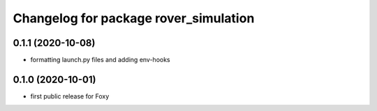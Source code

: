 ^^^^^^^^^^^^^^^^^^^^^^^^^^^^^^^^^^^^^^
Changelog for package rover_simulation
^^^^^^^^^^^^^^^^^^^^^^^^^^^^^^^^^^^^^^

0.1.1 (2020-10-08)
------------------
* formatting launch.py files and adding env-hooks

0.1.0 (2020-10-01)
------------------
* first public release for Foxy

